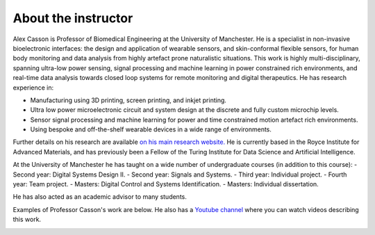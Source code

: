 About the instructor
====================

.. image:: bio_picture.png
  :width: 400
  :alt: Picture of the instructor

Alex Casson is Professor of Biomedical Engineering at the University of Manchester. He is a specialist in non-invasive bioelectronic interfaces: the design and application of wearable sensors, and skin-conformal flexible sensors, for human body monitoring and data analysis from highly artefact prone naturalistic situations. This work is highly multi-disciplinary, spanning ultra-low power sensing, signal processing and machine learning in power constrained rich environments, and real-time data analysis towards closed loop systems for remote monitoring and digital therapeutics. He has research experience in:

- Manufacturing using 3D printing, screen printing, and inkjet printing.
- Ultra low power microelectronic circuit and system design at the discrete and fully custom microchip levels.
- Sensor signal processing and machine learning for power and time constrained motion artefact rich environments.
- Using bespoke and off-the-shelf wearable devices in a wide range of environments.

Further details on his research are available `on his main research website. <https://research.manchester.ac.uk/en/persons/alex.casson>`_ He is currently based in the Royce Institute for Advanced Materials, and has previously been a Fellow of the Turing Institute for Data Science and Artificial Intelligence. 

At the University of Manchester he has taught on a wide number of undergraduate courses (in addition to this course):
- Second year: Digital Systems Design II.
- Second year: Signals and Systems.
- Third year: Individual project.
- Fourth year: Team project.
- Masters: Digital Control and Systems Identification.
- Masters: Individual dissertation.

He has also acted as an academic advisor to many students.

Examples of Professor Casson's work are below. He also has a `Youtube channel <https://www.youtube.com/playlist?list=PLAGY-m4eNA4Y9oPOUptBU1goWgI7SehqM>`_ where you can watch videos describing this work.

.. image:: lab_picture.png
  :width: 800
  :alt: Overview of research in the instructor's lab
